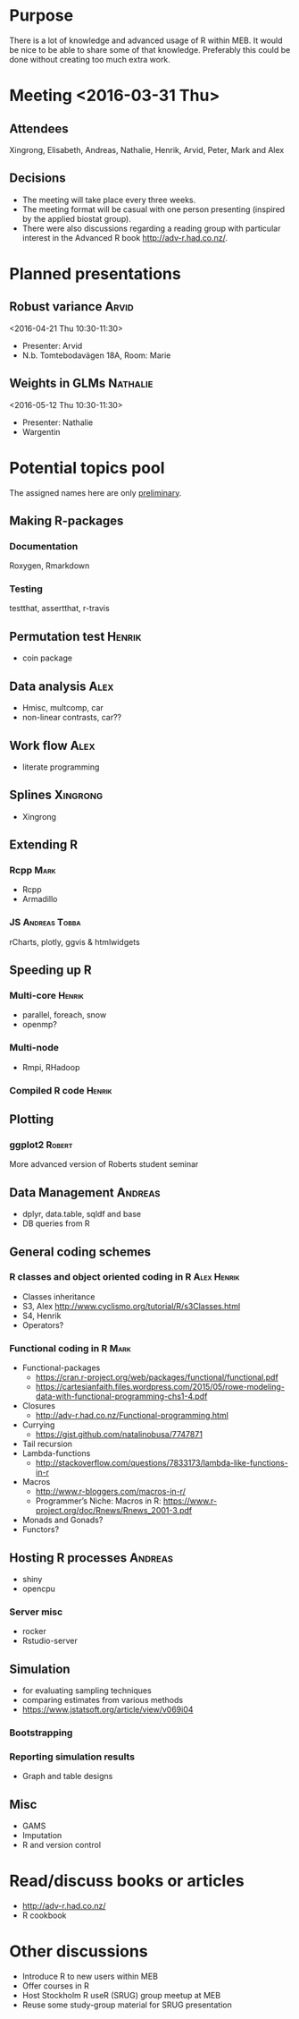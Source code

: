 * Purpose
There is a lot of knowledge and advanced usage of R within MEB. It
would be nice to be able to share some of that knowledge. Preferably
this could be done without creating too much extra work.
* Meeting <2016-03-31 Thu>
** Attendees
Xingrong, Elisabeth, Andreas, Nathalie, Henrik, Arvid, Peter, Mark and Alex
** Decisions
+ The meeting will take place every three weeks.
+ The meeting format will be casual with one person presenting
  (inspired by the applied biostat group).
+ There were also discussions regarding a reading group with particular
  interest in the Advanced R book http://adv-r.had.co.nz/.
* Planned presentations
** Robust variance                                                   :Arvid:
<2016-04-21 Thu 10:30-11:30>
+ Presenter: Arvid
+ N.b. Tomtebodavägen 18A, Room: Marie
** Weights in GLMs                                                 :Nathalie:
<2016-05-12 Thu 10:30-11:30>
+ Presenter: Nathalie
+ Wargentin
* Potential topics pool
The assigned names here are only _preliminary_.
** Making R-packages
*** Documentation
Roxygen, Rmarkdown
*** Testing
testthat, assertthat, r-travis
** Permutation test                                                 :Henrik:
+ coin package
** Data analysis                                                       :Alex:
+ Hmisc, multcomp, car
+ non-linear contrasts, car??
** Work flow                                                           :Alex:
+ literate programming
** Splines                                                        :Xingrong:
+ Xingrong
** Extending R
*** Rcpp                                                             :Mark:
+ Rcpp
+ Armadillo
*** JS                                                      :Andreas:Tobba:
rCharts, plotly, ggvis & htmlwidgets
** Speeding up R
*** Multi-core                                                     :Henrik:
+ parallel, foreach, snow
+ openmp?
*** Multi-node
+ Rmpi, RHadoop
*** Compiled R code                                                :Henrik:
** Plotting
*** ggplot2                                                        :Robert:
More advanced version of Roberts student seminar
** Data Management                                                 :Andreas:
+ dplyr, data.table, sqldf and base
+ DB queries from R
** General coding schemes
*** R classes and object oriented coding in R                 :Alex:Henrik:
+ Classes inheritance
+ S3, Alex
  http://www.cyclismo.org/tutorial/R/s3Classes.html
+ S4, Henrik
+ Operators?
*** Functional coding in R                                           :Mark:
    + Functional-packages
      + https://cran.r-project.org/web/packages/functional/functional.pdf
      + https://cartesianfaith.files.wordpress.com/2015/05/rowe-modeling-data-with-functional-programming-chs1-4.pdf
    + Closures
      + http://adv-r.had.co.nz/Functional-programming.html
    + Currying
      + https://gist.github.com/natalinobusa/7747871
    + Tail recursion
    + Lambda-functions
      + http://stackoverflow.com/questions/7833173/lambda-like-functions-in-r
    + Macros
      + http://www.r-bloggers.com/macros-in-r/
      + Programmer’s Niche: Macros in R: https://www.r-project.org/doc/Rnews/Rnews_2001-3.pdf
    + Monads and Gonads?
    + Functors?
** Hosting R processes                                             :Andreas:
+ shiny
+ opencpu
*** Server misc
+ rocker
+ Rstudio-server
** Simulation
+ for evaluating sampling techniques
+ comparing estimates from various methods
+ https://www.jstatsoft.org/article/view/v069i04
*** Bootstrapping
*** Reporting simulation results
+ Graph and table designs
** Misc
+ GAMS
+ Imputation
+ R and version control
* Read/discuss books or articles
+ http://adv-r.had.co.nz/
+ R cookbook
* Other discussions
+ Introduce R to new users within MEB
+ Offer courses in R
+ Host Stockholm R useR (SRUG) group meetup at MEB
+ Reuse some study-group material for SRUG presentation
